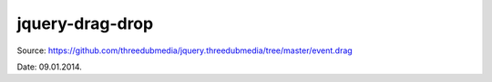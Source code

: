 jquery-drag-drop
========

Source: https://github.com/threedubmedia/jquery.threedubmedia/tree/master/event.drag

Date: 09.01.2014.
